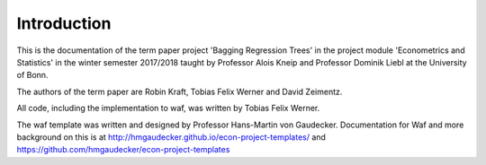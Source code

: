 .. _introduction:


************
Introduction
************

This is the documentation of the term paper project 'Bagging Regression Trees' in the project module
'Econometrics and Statistics' in the winter semester 2017/2018 taught by Professor Alois Kneip and Professor Dominik Liebl at the University of Bonn.

The authors of the term paper are Robin Kraft, Tobias Felix Werner and David Zeimentz.

All code, including the implementation to waf, was written by Tobias Felix Werner.

The waf template was written and designed by Professor Hans-Martin von Gaudecker. Documentation for Waf and more background on this is at http://hmgaudecker.github.io/econ-project-templates/ and https://github.com/hmgaudecker/econ-project-templates
